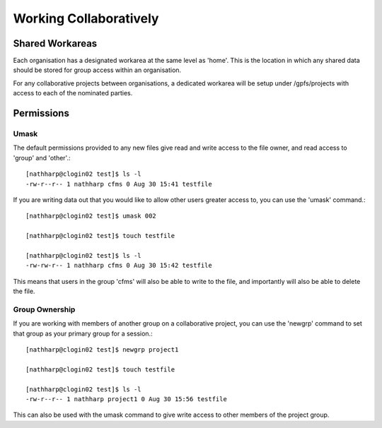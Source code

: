 =======================
Working Collaboratively
=======================

Shared Workareas
================
Each organisation has a designated workarea at the same level as 'home'.   This
is the location in which any shared data should be stored for group access within
an organisation.

For any collaborative projects between organisations, a dedicated workarea will
be setup under /gpfs/projects with access to each of the nominated parties.


Permissions
===========

Umask
-----
The default permissions provided to any new files give read and write access to
the file owner, and read access to 'group' and 'other'.::
  [nathharp@clogin02 test]$ ls -l
  -rw-r--r-- 1 nathharp cfms 0 Aug 30 15:41 testfile

If you are writing data out that you would like to allow other users greater access
to, you can use the 'umask' command.::
   [nathharp@clogin02 test]$ umask 002

   [nathharp@clogin02 test]$ touch testfile

   [nathharp@clogin02 test]$ ls -l
   -rw-rw-r-- 1 nathharp cfms 0 Aug 30 15:42 testfile

This means that users in the group 'cfms' will also be able to write to the file,
and importantly will also be able to delete the file.


Group Ownership
---------------
If you are working with members of another group on a collaborative project, you
can use the 'newgrp' command to set that group as your primary group for a session.::
  [nathharp@clogin02 test]$ newgrp project1

  [nathharp@clogin02 test]$ touch testfile

  [nathharp@clogin02 test]$ ls -l
  -rw-r--r-- 1 nathharp project1 0 Aug 30 15:56 testfile

This can also be used with the umask command to give write access to other members of
the project group.
